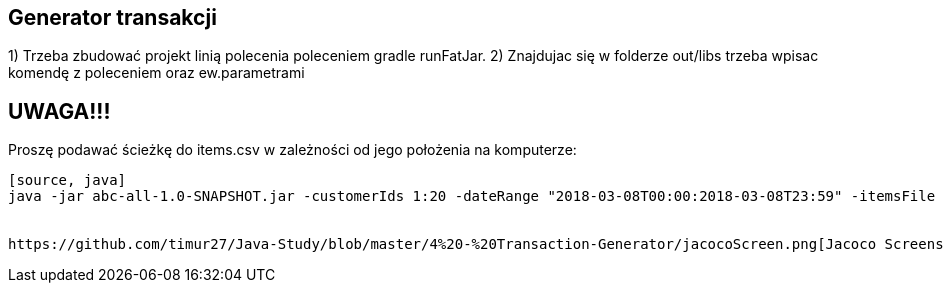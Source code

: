 Generator transakcji
---------------------

1) Trzeba zbudować projekt linią polecenia poleceniem gradle runFatJar. 
2) Znajdujac się w folderze out/libs trzeba wpisac komendę z poleceniem oraz ew.parametrami

UWAGA!!!
-------
Proszę podawać ścieżkę do items.csv w zależności od jego położenia na komputerze:
-------
[source, java]
java -jar abc-all-1.0-SNAPSHOT.jar -customerIds 1:20 -dateRange "2018-03-08T00:00:2018-03-08T23:59" -itemsFile PATH_TO_ITEMS_CSV:\items.csv -itemsCount 5:15 -itemsQuantity 1:30 -eventsCount 1000 -outDir ./output


https://github.com/timur27/Java-Study/blob/master/4%20-%20Transaction-Generator/jacocoScreen.png[Jacoco Screenshot]